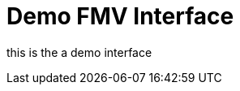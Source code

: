 :type: icd
:status: published
:title: Demo FMV Interface
:section: Full Motion Video (FMV) Interfaces
:priority: 003

= {title}

this is the a demo interface

